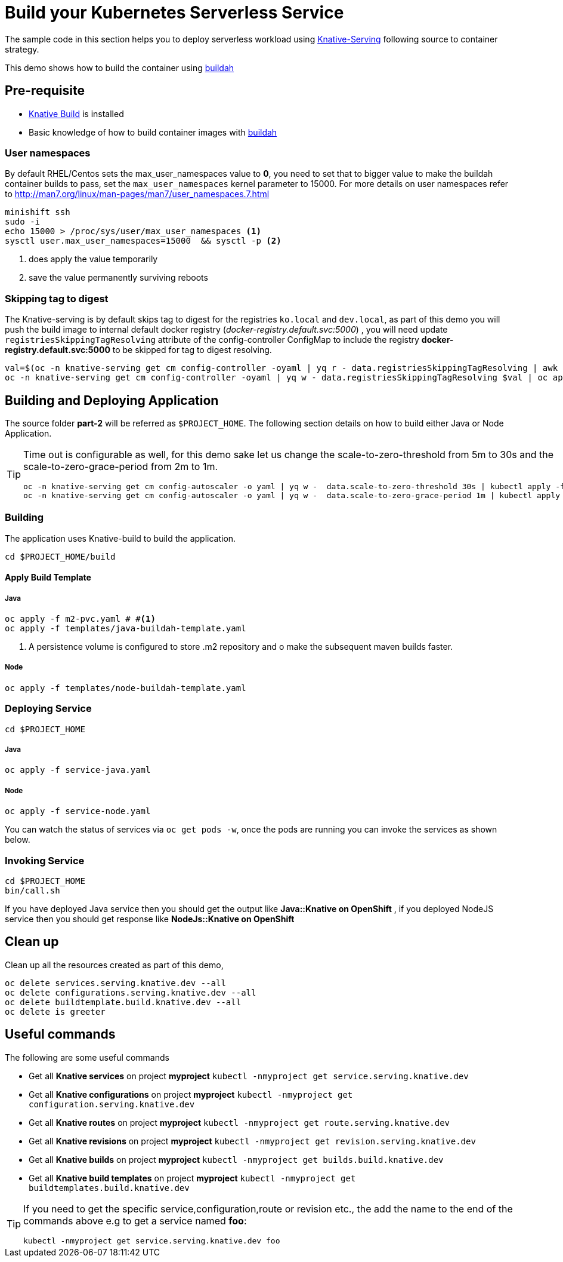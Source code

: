 :experimental:

= Build your Kubernetes Serverless Service

The sample code in this section helps you to deploy serverless workload using https://github.com/knative/docs/tree/master/serving[Knative-Serving] following source to container strategy. 

This demo shows how to build the container using  https://buildah.io[buildah]

== Pre-requisite

- https://github.com/knative/docs/blob/master/build/installing-build-component.md[Knative Build] is installed
- Basic knowledge of how to build container images with https://buildah.io[buildah]

=== User namespaces
By default RHEL/Centos sets the max_user_namespaces value to **0**, you need to set that to bigger value to make the buildah container builds to pass, set the `max_user_namespaces` kernel parameter to 15000. For more details on user namespaces refer to http://man7.org/linux/man-pages/man7/user_namespaces.7.html

[source,bash]
----
minishift ssh
sudo -i 
echo 15000 > /proc/sys/user/max_user_namespaces <1>
sysctl user.max_user_namespaces=15000  && sysctl -p <2>
----
<1> does apply the value temporarily 
<2> save the value permanently surviving reboots

=== Skipping tag to digest
The Knative-serving is by default skips tag to digest for the registries `ko.local` and `dev.local`, as part of this demo you will push the build image to internal default docker registry (__docker-registry.default.svc:5000__) , you will need update `registriesSkippingTagResolving` attribute of the config-controller ConfigMap to include the registry **docker-registry.default.svc:5000** to be skipped for tag to digest resolving.

[source,bash]
----
val=$(oc -n knative-serving get cm config-controller -oyaml | yq r - data.registriesSkippingTagResolving | awk '{print $1",docker-registry.default.svc:5000"}')
oc -n knative-serving get cm config-controller -oyaml | yq w - data.registriesSkippingTagResolving $val | oc apply -f -  
----

== Building and Deploying Application

The source folder **part-2** will be referred as `$PROJECT_HOME`. The following section details on how to build either Java or Node Application.

[TIP]
====
Time out is configurable as well, for this demo sake let us change the scale-to-zero-threshold from 5m to 30s and the scale-to-zero-grace-period from 2m to 1m.

[source,bash]
----
oc -n knative-serving get cm config-autoscaler -o yaml | yq w -  data.scale-to-zero-threshold 30s | kubectl apply -f -
oc -n knative-serving get cm config-autoscaler -o yaml | yq w -  data.scale-to-zero-grace-period 1m | kubectl apply -f -
----

====

=== Building 

The application uses Knative-build to build the application.

[source,bash]
----
cd $PROJECT_HOME/build
----

==== Apply Build Template

===== Java

[source,bash]
----
oc apply -f m2-pvc.yaml # #<1>
oc apply -f templates/java-buildah-template.yaml
----
<1> A persistence volume is configured to store .m2 repository and o make the subsequent maven builds faster.

===== Node

[source,bash]
----
oc apply -f templates/node-buildah-template.yaml
----

=== Deploying Service

[source,bash]
----
cd $PROJECT_HOME
----
===== Java
[source,bash]
----
oc apply -f service-java.yaml
----

===== Node
[source,bash]
----
oc apply -f service-node.yaml
----

You can watch the status of services via `oc get pods -w`, once the pods are running you can invoke the services as shown below.

=== Invoking Service

[source,bash]
----
cd $PROJECT_HOME
bin/call.sh
----

If you have deployed Java service then you should get the output like **Java::Knative on OpenShift** , if you deployed NodeJS service then you should get response like **NodeJs::Knative on OpenShift**

== Clean up

Clean up all the resources created as part of this demo,

[source,bash]
----
oc delete services.serving.knative.dev --all
oc delete configurations.serving.knative.dev --all
oc delete buildtemplate.build.knative.dev --all
oc delete is greeter
----

== Useful commands

The following are some useful commands

- Get all **Knative services** on project **myproject** `kubectl -nmyproject get service.serving.knative.dev`
- Get all **Knative configurations** on project **myproject** `kubectl -nmyproject get configuration.serving.knative.dev`
- Get all **Knative routes** on project **myproject** `kubectl -nmyproject get route.serving.knative.dev`
- Get all **Knative revisions** on project **myproject** `kubectl -nmyproject get revision.serving.knative.dev`
- Get all **Knative builds** on project **myproject** `kubectl -nmyproject get builds.build.knative.dev`
- Get all **Knative build templates** on project **myproject** `kubectl -nmyproject get buildtemplates.build.knative.dev`

[TIP]
====
If you need to get the specific service,configuration,route or revision etc., the add the name to the end of the commands above
e.g to get a service named **foo**:

`kubectl -nmyproject get service.serving.knative.dev foo`
====

